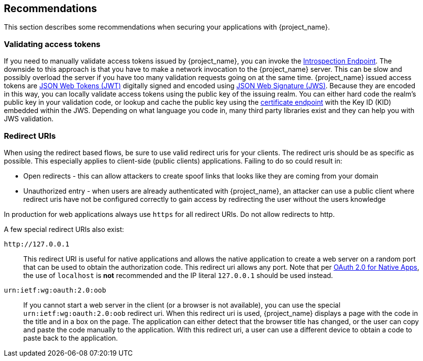 == Recommendations

This section describes some recommendations when securing your applications with {project_name}.

=== Validating access tokens

If you need to manually validate access tokens issued by {project_name}, you can invoke the <<_token_introspection_endpoint,Introspection Endpoint>>.
The downside to this approach is that you have to make a network invocation to the {project_name} server.  This can be slow and possibly overload the
server if you have too many validation requests going on at the same time.  {project_name} issued access tokens are https://datatracker.ietf.org/doc/html/rfc7519[JSON Web Tokens (JWT)] digitally signed and encoded using https://datatracker.ietf.org/doc/html/rfc7515[JSON Web Signature (JWS)].
Because they are encoded in this way, you can locally validate access tokens using the public key of the issuing realm.  You can either hard code the
realm's public key in your validation code, or lookup and cache the public key using the <<_certificate_endpoint, certificate endpoint>> with the Key ID (KID) embedded within the
JWS.  Depending on what language you code in, many third party libraries exist and they can help you with JWS validation.

=== Redirect URIs

When using the redirect based flows, be sure to use valid redirect uris for your clients. The redirect uris should be as specific as possible. This
especially applies to client-side (public clients) applications. Failing to do so could result in:

* Open redirects - this can allow attackers to create spoof links that looks like they are coming from your domain
* Unauthorized entry - when users are already authenticated with {project_name}, an attacker can use a public client where redirect uris have not be configured correctly to gain access by redirecting the user without the users knowledge

In production for web applications always use `https` for all redirect URIs. Do not allow redirects to http.

A few special redirect URIs also exist:

[[_installed_applications_url]]
`$$http://127.0.0.1$$`::

  This redirect URI is useful for native applications and allows the native application to create a web server on a random port that can be used to obtain the
  authorization code. This redirect uri allows any port. Note that per https://datatracker.ietf.org/doc/html/rfc8252#section-8.3[OAuth 2.0 for Native Apps], the use of
  `localhost` is *not* recommended and the IP literal `127.0.0.1` should be used instead.

[[_installed_applications_urn]]
`urn:ietf:wg:oauth:2.0:oob`::

  If you cannot start a web server in the client (or a browser is not available), you can use the special `urn:ietf:wg:oauth:2.0:oob` redirect uri.
  When this redirect uri is used, {project_name} displays a page with the code in the title and in a box on the page.
  The application can either detect that the browser title has changed, or the user can copy and paste the code manually to the application.
  With this redirect uri, a user can use a different device to obtain a code to paste back to the application.
